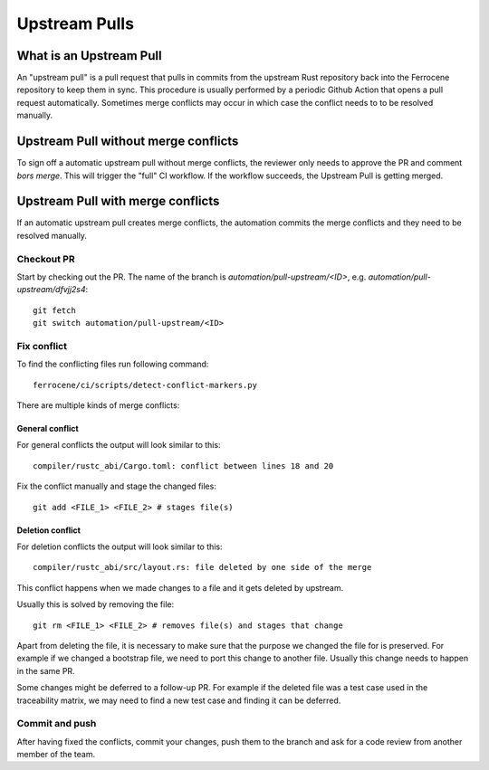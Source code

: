 .. SPDX-License-Identifier: MIT OR Apache-2.0
   SPDX-FileCopyrightText: The Ferrocene Developers

Upstream Pulls
==============

What is an Upstream Pull
------------------------

An "upstream pull" is a pull request that pulls in commits from the upstream Rust
repository back into the Ferrocene repository to keep them in sync. This
procedure is usually performed by a periodic Github Action that opens a pull
request automatically. Sometimes merge conflicts may occur in which case the conflict
needs to to be resolved manually.

Upstream Pull without merge conflicts
-------------------------------------

To sign off a automatic upstream pull without merge conflicts, the reviewer only
needs to approve the PR and comment `bors merge`. This will trigger the "full" CI
workflow. If the workflow succeeds, the Upstream Pull is getting merged.

Upstream Pull with merge conflicts
----------------------------------

If an automatic upstream pull creates merge conflicts, the automation commits the
merge conflicts and they need to be resolved manually.

Checkout PR
^^^^^^^^^^^

Start by checking out the PR. The name of the branch is
`automation/pull-upstream/<ID>`, e.g. `automation/pull-upstream/dfvjj2s4`::

    git fetch
    git switch automation/pull-upstream/<ID>

Fix conflict
^^^^^^^^^^^^

To find the conflicting files run following command::

  ferrocene/ci/scripts/detect-conflict-markers.py

There are multiple kinds of merge conflicts:

General conflict
""""""""""""""""

For general conflicts the output will look similar to this::

  compiler/rustc_abi/Cargo.toml: conflict between lines 18 and 20

Fix the conflict manually and stage the changed files::

  git add <FILE_1> <FILE_2> # stages file(s)

Deletion conflict
"""""""""""""""""

For deletion conflicts the output will look similar to this::

  compiler/rustc_abi/src/layout.rs: file deleted by one side of the merge

This conflict happens when we made changes to a file and it gets deleted by
upstream.

Usually this is solved by removing the file::

  git rm <FILE_1> <FILE_2> # removes file(s) and stages that change

Apart from deleting the file, it is necessary to make sure that the purpose we
changed the file for is preserved. For example if we changed a bootstrap file,
we need to port this change to another file. Usually this change needs to
happen in the same PR.

Some changes might be deferred to a follow-up PR. For example if the deleted
file was a test case used in the traceability matrix, we may
need to find a new test case and finding it can be deferred.

Commit and push
^^^^^^^^^^^^^^^

After having fixed the conflicts, commit your changes, push them to the branch
and ask for a code review from another member of the team.
